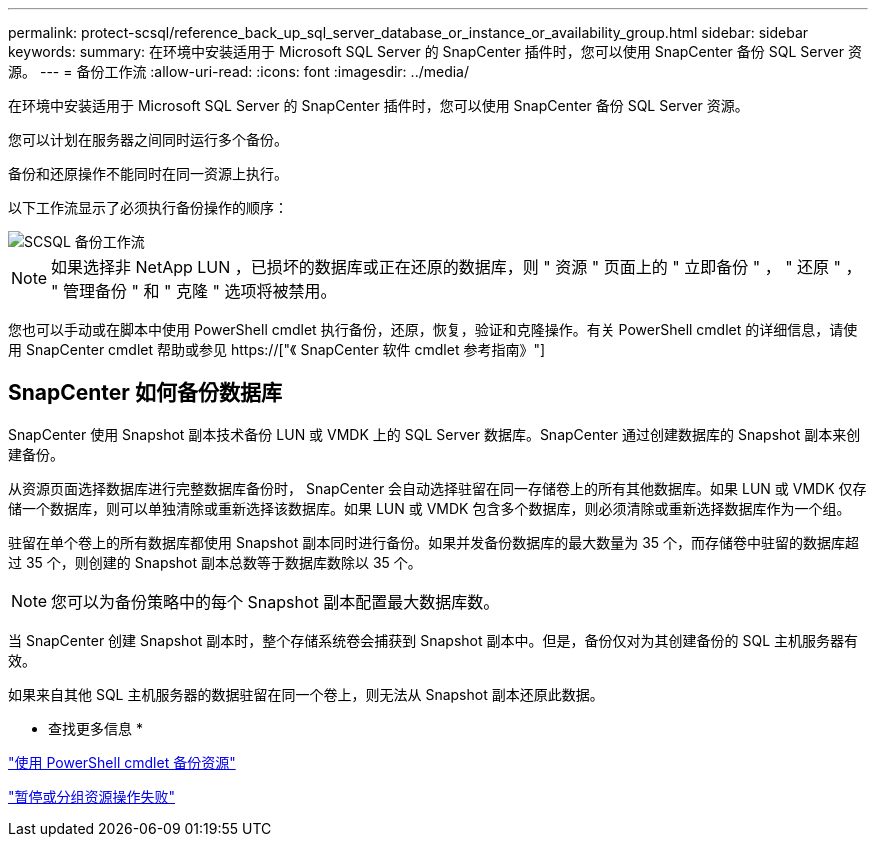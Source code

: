 ---
permalink: protect-scsql/reference_back_up_sql_server_database_or_instance_or_availability_group.html 
sidebar: sidebar 
keywords:  
summary: 在环境中安装适用于 Microsoft SQL Server 的 SnapCenter 插件时，您可以使用 SnapCenter 备份 SQL Server 资源。 
---
= 备份工作流
:allow-uri-read: 
:icons: font
:imagesdir: ../media/


[role="lead"]
在环境中安装适用于 Microsoft SQL Server 的 SnapCenter 插件时，您可以使用 SnapCenter 备份 SQL Server 资源。

您可以计划在服务器之间同时运行多个备份。

备份和还原操作不能同时在同一资源上执行。

以下工作流显示了必须执行备份操作的顺序：

image::../media/scsql_backup_workflow.png[SCSQL 备份工作流]


NOTE: 如果选择非 NetApp LUN ，已损坏的数据库或正在还原的数据库，则 " 资源 " 页面上的 " 立即备份 " ， " 还原 " ， " 管理备份 " 和 " 克隆 " 选项将被禁用。

您也可以手动或在脚本中使用 PowerShell cmdlet 执行备份，还原，恢复，验证和克隆操作。有关 PowerShell cmdlet 的详细信息，请使用 SnapCenter cmdlet 帮助或参见 https://["《 SnapCenter 软件 cmdlet 参考指南》"]



== SnapCenter 如何备份数据库

SnapCenter 使用 Snapshot 副本技术备份 LUN 或 VMDK 上的 SQL Server 数据库。SnapCenter 通过创建数据库的 Snapshot 副本来创建备份。

从资源页面选择数据库进行完整数据库备份时， SnapCenter 会自动选择驻留在同一存储卷上的所有其他数据库。如果 LUN 或 VMDK 仅存储一个数据库，则可以单独清除或重新选择该数据库。如果 LUN 或 VMDK 包含多个数据库，则必须清除或重新选择数据库作为一个组。

驻留在单个卷上的所有数据库都使用 Snapshot 副本同时进行备份。如果并发备份数据库的最大数量为 35 个，而存储卷中驻留的数据库超过 35 个，则创建的 Snapshot 副本总数等于数据库数除以 35 个。


NOTE: 您可以为备份策略中的每个 Snapshot 副本配置最大数据库数。

当 SnapCenter 创建 Snapshot 副本时，整个存储系统卷会捕获到 Snapshot 副本中。但是，备份仅对为其创建备份的 SQL 主机服务器有效。

如果来自其他 SQL 主机服务器的数据驻留在同一个卷上，则无法从 Snapshot 副本还原此数据。

* 查找更多信息 *

link:task_back_up_resources_using_powershell_cmdlets_for_sql.html["使用 PowerShell cmdlet 备份资源"]

link:https://kb.netapp.com/Advice_and_Troubleshooting/Data_Protection_and_Security/SnapCenter/Quiesce_or_grouping_resources_operations_fail["暂停或分组资源操作失败"]
